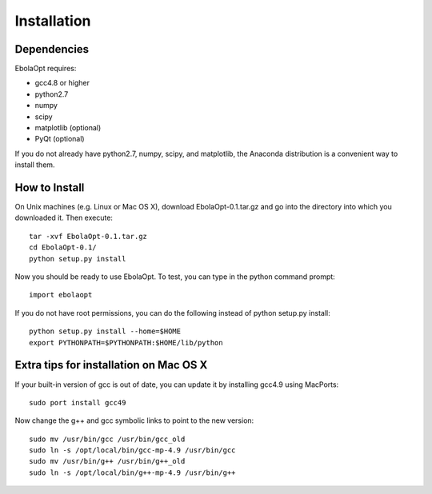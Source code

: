 Installation
============

Dependencies
------------

EbolaOpt requires:

* gcc4.8 or higher
* python2.7
* numpy
* scipy
* matplotlib (optional)
* PyQt (optional)

If you do not already have python2.7, numpy, scipy, and matplotlib, the Anaconda 
distribution is a convenient way to install them.

How to Install
--------------

On Unix machines (e.g. Linux or Mac OS X), download EbolaOpt-0.1.tar.gz and
go into the directory into which you downloaded it. Then execute::

    tar -xvf EbolaOpt-0.1.tar.gz
    cd EbolaOpt-0.1/
    python setup.py install

Now you should be ready to use EbolaOpt. To test, you can type in the python 
command prompt::

    import ebolaopt
    
If you do not have root permissions, you can do the following instead of 
python setup.py install::

    python setup.py install --home=$HOME
    export PYTHONPATH=$PYTHONPATH:$HOME/lib/python


Extra tips for installation on Mac OS X
---------------------------------------

If your built-in version of gcc is out of date, you can update it by installing
gcc4.9 using MacPorts::

    sudo port install gcc49
    
Now change the g++ and gcc symbolic links to point to the new version::

    sudo mv /usr/bin/gcc /usr/bin/gcc_old
    sudo ln -s /opt/local/bin/gcc-mp-4.9 /usr/bin/gcc
    sudo mv /usr/bin/g++ /usr/bin/g++_old
    sudo ln -s /opt/local/bin/g++-mp-4.9 /usr/bin/g++

